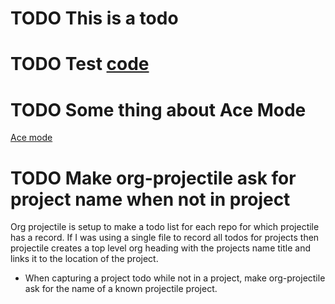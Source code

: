 * TODO This is a todo
* TODO Test [[file:~/.emacs.d/elisp/base-extensions.el::org-agenda-files%20(append%20org-agenda-files%20(org-projectile-todo-files)))][code]]
* TODO Some thing about Ace Mode
:PROPERTIES:
:CREATED: [2019-02-01 Fri 09:25]
:END:
[[file:~/.emacs.d/elisp/base-extensions.el::(use-package%20ace-jump-mode][Ace mode]]
* TODO Make org-projectile ask for project name when not in project
:PROPERTIES:
:CREATED: [2019-02-01 Fri 11:03]
:END:

Org projectile is setup to make a todo list for each repo for which
projectile has a record. If I was using a single file to record all
todos for projects then projectile creates a top level org heading
with the projects name title and links it to the location of the
project.

- When capturing a project todo while not in a project, make
  org-projectile ask for the name of a known projectile project.
